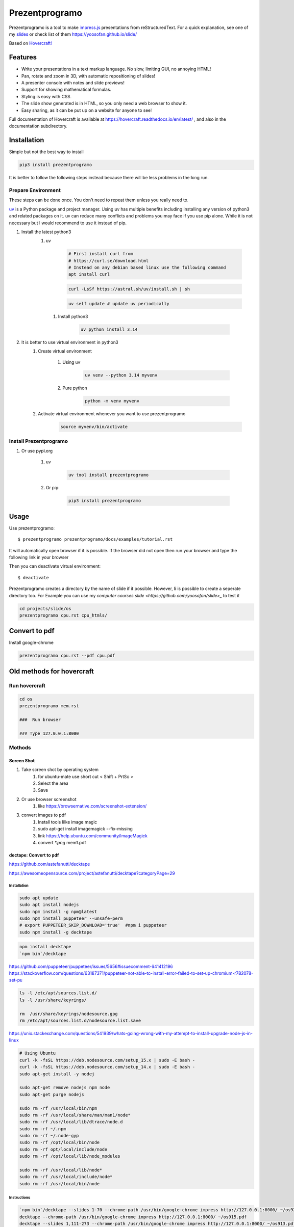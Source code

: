 Prezentprogramo
===============
Prezentprogramo is a tool to make `impress.js <https://impress.js.org>`_ presentations from
reStructuredText. For a quick explanation, see one of my `slides <https://yoosofan.github.io/slide/os/ps>`_ or check list of them https://yoosofan.github.io/slide/

Based on `Hovercraft! <https://github.com/regebro/hovercraft>`_

Features
--------
* Write your presentations in a text markup language. No slow, limiting GUI, no annoying HTML!
* Pan, rotate and zoom in 3D, with automatic repositioning of slides!
* A presenter console with notes and slide previews!
* Support for showing mathematical formulas.
* Styling is easy with CSS.
* The slide show generated is in HTML, so you only need a web browser to show it.
* Easy sharing, as it can be put up on a website for anyone to see!

Full documentation of Hovercraft is available at https://hovercraft.readthedocs.io/en/latest/ , and also in the
documentation subdirectory.

Installation
------------
Simple but not the best way to install

.. code:: sh

    pip3 install prezentprogramo

It is better to follow the following steps instead because
there will be less problems in the long run.

Prepare Environment
^^^^^^^^^^^^^^^^^^^
These steps can be done once. You don't need to repeat them unless you really need to.

`uv <https://github.com/astral-sh/uv>`_ is a Python package and project manager.
Using uv has multiple benefits including installing any version of python3 and
related packages on it. uv can reduce many conflicts and problems you may face if you use pip alone.
While it is not necessary but I would recommend to use it instead of pip.

#. Install the latest python3
    #. uv

        .. code:: sh

            # First install curl from
            # https://curl.se/download.html
            # Instead on any debian based linux use the following command
            apt install curl

        .. code:: sh

            curl -LsSf https://astral.sh/uv/install.sh | sh

        .. code:: sh

            uv self update # update uv periodically

      #. Install python3

          .. code:: sh

              uv python install 3.14

#. It is better to use virtual environment in python3
    #. Create virtual environment

        #. Using uv

            .. code:: sh

                uv venv --python 3.14 myvenv

        #. Pure python

            .. code:: sh

                python -m venv myvenv

    #. Activate virtual environment whenever you want to use prezentprogramo

        .. code:: sh

            source myvenv/bin/activate

Install Prezentprogramo
^^^^^^^^^^^^^^^^^^^^^^^
#. Or use pypi.org

    #. uv

        .. code:: sh

            uv tool install prezentprogramo

    #. Or pip

        .. code:: sh

            pip3 install prezentprogramo

Usage
-----
Use prezentprogramo::

    $ prezentprogramo prezentprogramo/docs/examples/tutorial.rst

It will automatically open browser if it is possible.
If the browser did not open then run your browser
and type the following link in your browser

Then you can deactivate virtual environment::

    $ deactivate

Prezentprogramo creates a directory by the name of slide if it possible.
However, Ii is possible to create a seperate directory too.
For Example you can use my `computer courses slide <https://github.com/yoosofan/slide>_`
to test it

.. code:: sh

  cd projects/slide/os
  prezentprogramo cpu.rst cpu_htmls/

Convert to pdf
-----------------
Install google-chrome

.. code:: sh

  prezentprogramo cpu.rst --pdf cpu.pdf

Old methods for hovercraft
--------------------------
Run hovercraft
^^^^^^^^^^^^^^^
.. code:: sh

  cd os
  prezentprogramo mem.rst

  ###  Run browser

  ### Type 127.0.0.1:8000

Mothods
^^^^^^^^
Screen Shot
```````````````
#. Take screen shot by operating system
    1. for ubuntu-mate use short cut < Shift + PrtSc >
    2. Select the area
    3. Save
#. Or use browser screenshot
    #. like https://browsernative.com/screenshot-extension/
#. convert images to pdf
    1. Install tools lilke image magic
    2. sudo apt-get install imagemagick --fix-missing
    3. link https://help.ubuntu.com/community/ImageMagick
    4. convert `*.png` mem1.pdf

dectape: Convert to pdf
```````````````````````````
https://github.com/astefanutti/decktape

https://awesomeopensource.com/project/astefanutti/decktape?categoryPage=29

Installation
~~~~~~~~~~~~~~~~
.. code:: sh

  sudo apt update
  sudo apt install nodejs
  sudo npm install -g npm@latest
  sudo npm install puppeteer --unsafe-perm
  # export PUPPETEER_SKIP_DOWNLOAD='true'  #npm i puppeteer
  sudo npm install -g decktape

.. code:: sh

  npm install decktape
  `npm bin`/decktape

https://github.com/puppeteer/puppeteer/issues/5656#issuecomment-641412196
https://stackoverflow.com/questions/63187371/puppeteer-not-able-to-install-error-failed-to-set-up-chromium-r782078-set-pu

.. code::

  ls -l /etc/apt/sources.list.d/
  ls -l /usr/share/keyrings/

  rm  /usr/share/keyrings/nodesource.gpg
  rm /etc/apt/sources.list.d/nodesource.list.save

https://unix.stackexchange.com/questions/541939/whats-going-wrong-with-my-attempt-to-install-upgrade-node-js-in-linux

.. code:: sh

  # Using Ubuntu
  curl -k -fsSL https://deb.nodesource.com/setup_15.x | sudo -E bash -
  curl -k -fsSL https://deb.nodesource.com/setup_14.x | sudo -E bash -
  sudo apt-get install -y nodej

  sudo apt-get remove nodejs npm node
  sudo apt-get purge nodejs

  sudo rm -rf /usr/local/bin/npm
  sudo rm -rf /usr/local/share/man/man1/node*
  sudo rm -rf /usr/local/lib/dtrace/node.d
  sudo rm -rf ~/.npm
  sudo rm -rf ~/.node-gyp
  sudo rm -rf /opt/local/bin/node
  sudo rm -rf opt/local/include/node
  sudo rm -rf /opt/local/lib/node_modules

  sudo rm -rf /usr/local/lib/node*
  sudo rm -rf /usr/local/include/node*
  sudo rm -rf /usr/local/bin/node

Instructions
~~~~~~~~~~~~~~~
.. code:: sh

  `npm bin`/decktape --slides 1-70 --chrome-path /usr/bin/google-chrome impress http://127.0.0.1:8000/ ~/os922.pdf
  decktape --chrome-path /usr/bin/google-chrome impress http://127.0.0.1:8000/ ~/os915.pdf
  decktape --slides 1,111-273 --chrome-path /usr/bin/google-chrome impress http://127.0.0.1:8000/ ~/os913.pdf
  decktape --slides 1-120 --chrome-path /usr/bin/google-chrome impress http://127.0.0.1:8000/     ~/830.pdf
  decktape --slides 1-120 --chrome-path /usr/bin/google-chrome impress http://127.0.0.1:8000/     ~/d/830.pdf
  decktape --slides 1-111 --chrome-path /usr/bin/google-chrome impress http://127.0.0.1:8000/     ~/901.pdf
  decktape impress http://127.0.0.1:8000/ ~/test/f4.pdf
  decktape --chrome-path /usr/bin/google-chrome impress http://127.0.0.1:8000/ ~/test/dectape/f1.pdf
  decktape --slides 1,2,3 --chrome-path /usr/bin/google-chrome impress http://127.0.0.1:8000/ ~/test/dectape/f2.pdf
  decktape --slides 1,13,116,117 --chrome-path /usr/bin/google-chrome impress http://127.0.0.1:8000/ ~/test/dectape/f3.pdf
  decktape --chrome-path /usr/bin/google-chrome impress http://127.0.0.1:8000/ ~/test/dectape/f4.pdf

Errors "decktape" "TimeoutError:" Navigation timeout of 20000 ms exceeded
~~~~~~~~~~~~~~~~~~~~~~~~~~~~~~~~~~~~~~~~~~~~~~~~~~~~~~~~~~~~~~~~~~~~~~~~~
* https://giters.com/astefanutti/decktape/issues/224
* https://github.com/astefanutti/decktape/blob/9874f9e708b3eebcfa7e3061b591070e395c1fb3/decktape.js#L220
* https://github.com/puppeteer/puppeteer/issues/782
* https://ourcodeworld.com/articles/read/1106/how-to-solve-puppeteer-timeouterror-navigation-timeout-of-30000-ms-exceeded
* https://www.bountysource.com/teams/decktape/issues
* https://www.barelysignificant.com/IMSB2020/slides/Cours05#/79

Samples
~~~~~~~~~
.. code:: sh

  # Capture a single slide
  $ decktape --slides 1
  # Capture a series of slides
  $ decktape --slides 1,3,5
  # Capture a range of slides
  $ decktape --slides 1-10
  # Capture a combination of slides and ranges
  $ decktape --slides 1,2,5-10
  $ decktape --slides 1,2,5-10 -s 1024x768

